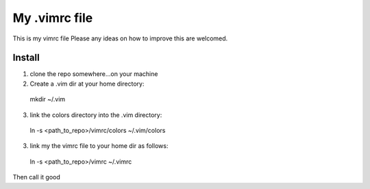 My .vimrc file
===============

This is my vimrc file
Please any ideas on how to improve this are welcomed.


Install
---------

1. clone the repo somewhere...on your machine

2. Create a .vim dir at your home directory:
  
  mkdir ~/.vim

3. link the colors directory into the .vim directory:
  
  ln -s <path_to_repo>/vimrc/colors ~/.vim/colors

3. link my the vimrc file to your home dir as follows:
  
  ln -s <path_to_repo>/vimrc ~/.vimrc


Then call it good


